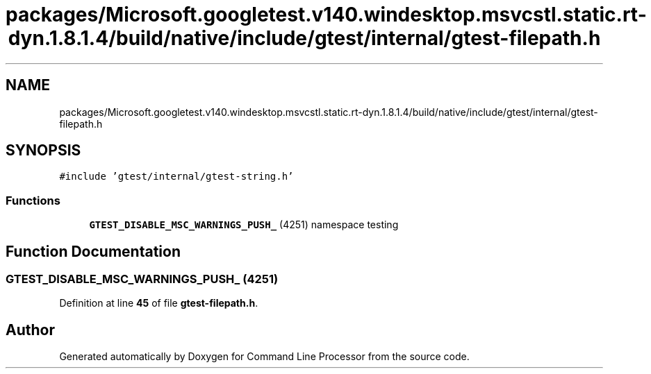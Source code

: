 .TH "packages/Microsoft.googletest.v140.windesktop.msvcstl.static.rt-dyn.1.8.1.4/build/native/include/gtest/internal/gtest-filepath.h" 3 "Mon Nov 8 2021" "Version 0.2.3" "Command Line Processor" \" -*- nroff -*-
.ad l
.nh
.SH NAME
packages/Microsoft.googletest.v140.windesktop.msvcstl.static.rt-dyn.1.8.1.4/build/native/include/gtest/internal/gtest-filepath.h
.SH SYNOPSIS
.br
.PP
\fC#include 'gtest/internal/gtest\-string\&.h'\fP
.br

.SS "Functions"

.in +1c
.ti -1c
.RI "\fBGTEST_DISABLE_MSC_WARNINGS_PUSH_\fP (4251) namespace testing"
.br
.in -1c
.SH "Function Documentation"
.PP 
.SS "GTEST_DISABLE_MSC_WARNINGS_PUSH_ (4251)"

.PP
Definition at line \fB45\fP of file \fBgtest\-filepath\&.h\fP\&.
.SH "Author"
.PP 
Generated automatically by Doxygen for Command Line Processor from the source code\&.
